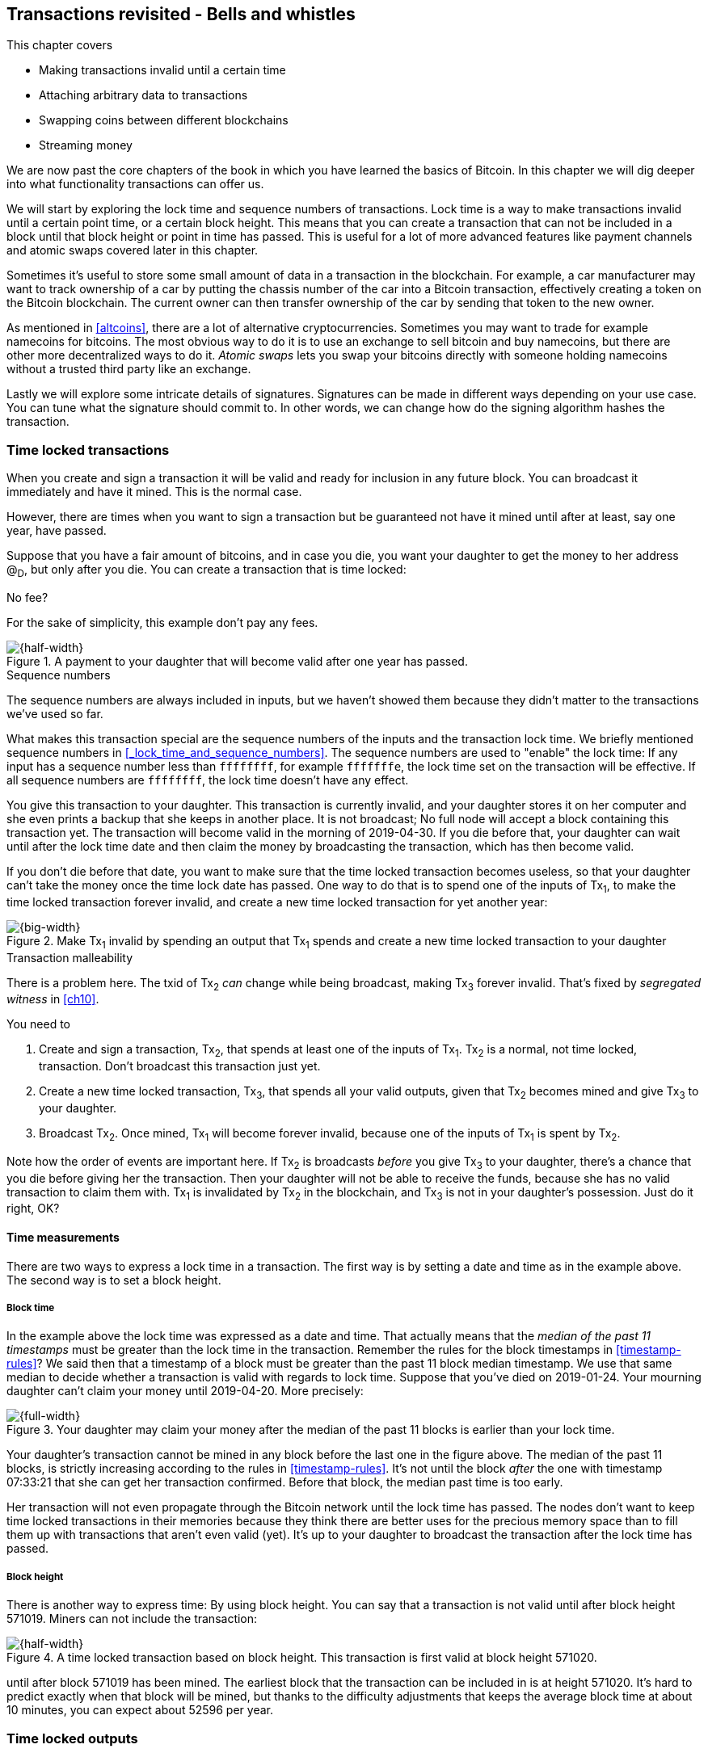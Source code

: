 [[ch09]]
== Transactions revisited - Bells and whistles
:imagedir: {baseimagedir}/ch09

This chapter covers

* Making transactions invalid until a certain time
* Attaching arbitrary data to transactions
* Swapping coins between different blockchains
* Streaming money

We are now past the core chapters of the book in which you have
learned the basics of Bitcoin. In this chapter we will dig deeper into
what functionality transactions can offer us.

We will start by exploring the lock time and sequence numbers of
transactions. Lock time is a way to make transactions invalid until a
certain point time, or a certain block height. This means that you can
create a transaction that can not be included in a block until that
block height or point in time has passed. This is useful for a lot of
more advanced features like payment channels and atomic swaps covered
later in this chapter.

Sometimes it's useful to store some small amount of data in a
transaction in the blockchain. For example, a car manufacturer may
want to track ownership of a car by putting the chassis number of the
car into a Bitcoin transaction, effectively creating a token on the
Bitcoin blockchain. The current owner can then transfer ownership of
the car by sending that token to the new owner.

As mentioned in <<altcoins>>, there are a lot of alternative
cryptocurrencies. Sometimes you may want to trade for example
namecoins for bitcoins. The most obvious way to do it is to use an
exchange to sell bitcoin and buy namecoins, but there are other more
decentralized ways to do it. _Atomic swaps_ lets you swap your
bitcoins directly with someone holding namecoins without a trusted
third party like an exchange.

Lastly we will explore some intricate details of
signatures. Signatures can be made in different ways depending on your
use case. You can tune what the signature should commit to. In other
words, we can change how do the signing algorithm hashes the
transaction.

=== Time locked transactions

When you create and sign a transaction it will be valid and ready for
inclusion in any future block. You can broadcast it immediately and
have it mined. This is the normal case.

However, there are times when you want to sign a transaction but be
guaranteed not have it mined until after at least, say one year, have
passed.

Suppose that you have a fair amount of bitcoins, and in case you die,
you want your daughter to get the money to her address @~D~, but only
after you die. You can create a transaction that is time locked:

[.gbinfo]
.No fee?
****
For the sake of simplicity, this example don't pay any fees.
****

.A payment to your daughter that will become valid after one year has passed.
image::{imagedir}/timelock-to-daughter.svg[{half-width}]

[.gbinfo]
.Sequence numbers
****
The sequence numbers are always included in inputs, but we haven't
showed them because they didn't matter to the transactions we've used
so far.
****

What makes this transaction special are the sequence numbers of the
inputs and the transaction lock time. We briefly mentioned sequence
numbers in <<_lock_time_and_sequence_numbers>>. The sequence numbers
are used to "enable" the lock time: If any input has a sequence number
less than `ffffffff`, for example `fffffffe`, the lock time set on the
transaction will be effective. If all sequence numbers are `ffffffff`,
the lock time doesn't have any effect.

You give this transaction to your daughter. This transaction is
currently invalid, and your daughter stores it on her computer and she
even prints a backup that she keeps in another place. It is not
broadcast; No full node will accept a block containing this
transaction yet. The transaction will become valid in the morning of
2019-04-30. If you die before that, your daughter can wait until after
the lock time date and then claim the money by broadcasting the
transaction, which has then become valid.

If you don't die before that date, you want to make sure that the time
locked transaction becomes useless, so that your daughter can't take
the money once the time lock date has passed. One way to do that is to
spend one of the inputs of Tx~1~, to make the time locked transaction
forever invalid, and create a new time locked transaction for yet
another year:

.Make Tx~1~ invalid by spending an output that Tx~1~ spends and create a new time locked transaction to your daughter
image::{imagedir}/timelock-to-daughter-2.svg[{big-width}]

[.gbinfo]
.Transaction malleability
****
There is a problem here. The txid of Tx~2~ _can_ change while being
broadcast, making Tx~3~ forever invalid. That's fixed by _segregated
witness_ in <<ch10>>.
****

You need to

. Create and sign a transaction, Tx~2~, that spends at least one of
the inputs of Tx~1~. Tx~2~ is a normal, not time locked,
transaction. Don't broadcast this transaction just yet.
. Create a new time locked transaction, Tx~3~, that spends all your
valid outputs, given that Tx~2~ becomes mined and give Tx~3~ to your
daughter.
. Broadcast Tx~2~. Once mined, Tx~1~ will become forever invalid,
because one of the inputs of Tx~1~ is spent by Tx~2~.

Note how the order of events are important here. If Tx~2~ is
broadcasts _before_ you give Tx~3~ to your daughter, there's a chance
that you die before giving her the transaction. Then your daughter
will not be able to receive the funds, because she has no valid
transaction to claim them with. Tx~1~ is invalidated by Tx~2~ in the
blockchain, and Tx~3~ is not in your daughter's possession. Just do it
right, OK?

==== Time measurements

There are two ways to express a lock time in a transaction. The first
way is by setting a date and time as in the example above. The second
way is to set a block height.

===== Block time

In the example above the lock time was expressed as a date and
time. That actually means that the _median of the past 11 timestamps_
must be greater than the lock time in the transaction. Remember the
rules for the block timestamps in <<timestamp-rules>>? We said then
that a timestamp of a block must be greater than the past 11 block
median timestamp. We use that same median to decide whether a
transaction is valid with regards to lock time. Suppose that you've
died on 2019-01-24. Your mourning daughter can't claim your money
until 2019-04-20. More precisely:

.Your daughter may claim your money after the median of the past 11 blocks is earlier than your lock time.
image::{imagedir}/locktime-rules.svg[{full-width}]

Your daughter's transaction cannot be mined in any block before the
last one in the figure above. The median of the past 11 blocks, is
strictly increasing according to the rules in
<<timestamp-rules>>. It's not until the block _after_ the one with
timestamp 07:33:21 that she can get her transaction confirmed. Before
that block, the median past time is too early.

Her transaction will not even propagate through the Bitcoin network
until the lock time has passed. The nodes don't want to keep time
locked transactions in their memories because they think there are
better uses for the precious memory space than to fill them up with
transactions that aren't even valid (yet). It's up to your daughter to
broadcast the transaction after the lock time has passed.

===== Block height

There is another way to express time: By using block height. You can
say that a transaction is not valid until after block height
571019. Miners can not include the transaction:

.A time locked transaction based on block height. This transaction is first valid at block height 571020.
image::{imagedir}/height-timelock-to-daughter.svg[{half-width}]

until after block 571019 has been mined. The earliest block that the
transaction can be included in is at height 571020. It's hard to
predict exactly when that block will be mined, but thanks to the
difficulty adjustments that keeps the average block time at about 10
minutes, you can expect about 52596 per year.

=== Time locked outputs

Time locks are not very useful in itself. The only thing you can use
it for is to create a transaction that may eventually become valid.

You may instead want to say something like "The money in this output
are not allowed to be spent before new years eve.", or "The money in
this output must not be spent before 300 blocks have been mined on top
of the block containing this output". These are examples time locked
outputs. An output can be locked by

* absolute time or block height
* relative time or number of blocks after the block containing the output

==== Absolute time locked outputs

[.inbitcoin]
.BIP65
****
This BIP describes in detail the Script operator,
OP_CHECKLOCKTIMEVERIFY, that implements the absolute time locked
output.
****

Suppose that you want to give your daughter 1 BTC allowance on the
first of May. You can then make a transaction as follows:

.Paying allowance in advance to your daughter. She may not spend it before may 1 2019.
image::{imagedir}/absolute-time-locked-outputs.svg[{half-width}]

You can broadcast this transaction immediately to the Bitcoin network
and have it mined. The first output is the interesting part. It says
that this output cannot be spent before May 1 (2019). For the curious,
the exact scriptPubKey is:

[subs="normal"]
----
<may 1 2019 00:00:00> OP_CHECKLOCKTIMEVERIFY OP_DROP
OP_DUP OP_HASH160 <PKH~D~> OP_EQUALVERIFY 
OP_CHECKSIG
----

This script will make sure that the transaction spending the output is
sufficiently time locked. For example

.Various spending transactions and their validity.
image::{imagedir}/absolute-time-locked-outputs-spending.svg[{big-width}]

The first two transactions will never be valid because their time
locks are not sufficiently late. The first one is not locked at all,
which is illegal according to the scriptPubKey. The other one is at
least time locked, but it's not late enough. 1 second before May 1 is
too early.

The third transaction on the other hand is OK, because the time lock
is at least as high as the time in the scriptPubKey, 2019-05-01
00:00:00. So this transaction will be valid on and after May 1. The
last transaction will be valid on new year's eve right before the
fireworks. Note however that both of the two last transactions cannot
be mined, at most one of them can be mined since they spend the same
outputs.

The result of this example is that your daughter will be able to spend
the output as she pleases after May 1.

==== Relative time locked outputs

[.inbitcoin]
.BIP68 and BIP112
****
These two BIPs describe relative time locked outputs. The script
operator is called OP_CHECKSEQUENCEVERIFY.
****
A relative time locked output works similar to absolute time locked
outputs, but relative locks requires that a certain amount of time has
passed between the block containing the output and the block
containing the spending transaction.

.Spending a relative time locked output is allowed after a certain amount of blocks has passed.
image::{imagedir}/relative-lock-overview.svg[{half-width}]

Relative time locks are most commonly used in _digital contracts_. A
digital contract can be regarded as a traditional contract between
parties, but they are enforced by the rules of the Bitcoin network
rather than national laws. Contracts are expressed as Bitcoin
transaction output scripts, the scriptPubKey. We will illustrate the
use of relative time locked outputs with an _atomic swap_ in the next
subsection. An atomic swap means that two persons swap coins with
each other across different cryptocurrencies.

==== Atomic swaps

A commonly mentioned digital contract is the _atomic swap_, where two
parties want to swap coins with each other between different
blockchains.

Suppose that John is chatting with Fadime on a public forum on the
Internet. They don't know each other and have no reason to trust one
another. But they both want to trade.

.Atomic
****
In compute science, the word _atomic_ means that a process either
completes in its entirety or not at all. For atomic swaps it means
that either the swap completes or they both get to keep their old
coins. There are no other possible outcomes.
****

They agree that John will trade 2 bitcoins for 100 of Fadime's
namecoins (NMC). Namecoin is an altcoin used as a decentralized naming
system, like DNS. We talked briefly about altcoins in <<ch01>>. It's
not important what Namecoin actually is used for in this example; We
only conclude that it's another cryptocurrency on another blockchain
than Bitcoin's.

The conversation started like this:

.John:
> Do you want to swap 100 NMC for my 2 BTC? My Namecoin public
> key is
> 02381EFD...88CA7F23. I've
> created a secret random number that has the SHA256 hash value H. I
> will not tell you the secret number yet.

.Fadime:
> Sure John, let’s do it! My Bitcoin public key is
> 02b0c907...df854ee8

****
image::{imagedir}/2ndcol-s-and-h.svg[]
****

We will call the secret number S. Only John knows S for now, but he
shares the hash of S, H, with Fadime. Now they both have enough
information to get started.

They create one transaction each. John creates a Bitcoin transaction
that spends 2 of his BTC. Fadime creates a Namecoin transaction that
spends 100 of her NMC. They don't broadcast their transactions yet.

image::{imagedir}/atomic-swaps-1.svg[{big-width}]

The output of John's contract transaction can be spent in one of two
ways:

1. By providing the pre-image of H, and Fadime's signature. John knows
such a pre-image, namely his secret number S from the conversation
above, but Fadime doesn't.
2. With John's signature after 48 hours.

Likewise, the output of Fadime's contract transaction can be spent in
one of two ways:

1. By providing the pre-image of H, and John's signature.
2. With Fadime's signature after 24 hours.

The relative lock time is enforced by the Script operator
`OP_CHECKSEQUENCEVERIFY`. This operator requires that the output of
John's contract transaction is not spent until 48 hours has passed
from the time when the contract transaction was confirmed. In Fadime's
contract transaction, the operator requires that the output is unspent
for at least 24 hours.

Fadime knows that John has the secret number. So if Fadime broadcasts
her contract transaction now, John can take the money and not fulfill
his part of the deal. For this reason she will not broadcast her
transaction until she has seen John's transaction safely confirmed in
the blockchain. Since Fadime don't know the secret, S, John can safely
broadcast his contract transaction without Fadime running away with
the money.

.p2sh address creation
****
image::{imagedir}/2ndcol-p2sh-address-creation.svg[]
****

So John broadcasts his contract transaction. Remember that the output
of the contract transactions in this example are pay-to-script-hash,
p2sh, outputs. The output contains a p2sh address that doesn't say
anything about this being John's contract output. So, in order for
Fadime to identify John's contract transaction on the blockchain, she
will construct the same redeem script as John created for his contract
transaction and generate the p2sh address John's contract transaction
paid to. Then she can look for that p2sh address in the blockchain.

When Fadime finds that John's transaction is confirmed, she broadcasts
her own contract transaction. John waits until Fadime's transaction is
sufficiently confirmed on the Namecoin blockchain. Then the actual
swap happens in two steps:

.The first step of the actual swap. John claims Fadime's 100 NMC by revealing the secret S.
image::{imagedir}/atomic-swaps-2.svg[{big-width}]

John broadcasts his swap transaction. John's swap transaction spends
Fadime's contract transaction output by providing S and his
signature. Again, note that John is spending a p2sh output, which
means that the first thing that happens is that the redeem script that
John provided in the scriptSig, will be hashed and compared to the
hash in the scriptPubKey. Then the actual redeem script will be run.

We won't go through the program in detail. But when the redeem script
starts running, the stack will have "1" on top. This means "true" in
Namecoin, just as in Bitcoin. That value will cause the program to run
the part of the script that requires a pre-image and John's
signature. The other part is not run at all.

The script will leave the stack with a true on top because John
provides both required items in the correct order, his signature and
the pre-image, `S`. He successfully claims his 100 NMC.

Now, as soon as Fadime sees John's swap transaction she can create her
own swap transaction on the Bitcoin blockchain.

.Fadime completes the atomic swap by sending her swap transaction to the Bitcoin network.
image::{imagedir}/atomic-swaps-3.svg[{big-width}]

She takes the secret pre-image, S, from John's swap transaction and
puts it into her own swap transaction that pays 2 BTC to Fadime's
public key hash, PKH~F~. When the two swap transactions get confirmed,
the atomic swap is complete. The effect of all this is that John has
sent 2 BTC to Fadime, under the condition that Fadime sends 100 NMC to
him, and Fadime sends 100 NMC to John under the condition that John
sends 2 BTC to her.

===== Failure of atomic swap

The sequence of events in the atomic swap example above illustrated
the case where both parties, John and Fadime, played by the rules. No
one had to actually use the time locked branches of the contract
transaction outputs. This subsection will go through some ways that
the swap might fail.

Fadime doesn't broadcast her contract transaction:: This means that
John can't spend the output of Fadime's contract transaction, which
means that Fadime will never get to see S. Without S, she can't spend
John's contract output. The only possible outcome is that John must
wait 48 hours for the relative time lock to release and then reclaim
his own money.

John doesn't spend Fadime's contract output in 24 hours:: Fadime can
reclaim her coins and John must wait another 24 hours before claiming
his coins back.

John spends Fadime's contract output just after 24 hours has passed but before Fadime claims back her coins::
Thankfully John's contract output has a 48 hour relative lock time as
opposed to 24 hours in Fadime's contract output, so John can't claim
his coins back until he has waited another 24 hours. During this time,
Fadime can claim her BTC from John's contract output at any time using
S and her signature.

Fadime gets hit by a bus just after broadcasting her contract output::
This is no good. John will be able to take his NMC from Fadime's
contract output and then wait 48 hours to also claim back
his BTC. Fadime loses out on this one.

In the last of these cases, one could argue that the swap wasn't
atomic. After all, the swap didn't go through and John ended up with
all coins. This is a somewhat philosophical question. But we can think
of swaps as being atomic under the condition that Fadime is able to
take actions. We don't have this condition for John, though. It's a
matter of who creates the secret, S.

=== Storing stuff in the Bitcoin blockchain

In the early days of Bitcoin, it became clear that people wanted to
put stuff in transactions in the Bitcoin blockchain that doesn't have
anything to do with Bitcoin itself.

.A blockchain tribute to Cryptographer Sassama allegedly posted by Dan Kaminsky. The message is wrapped into 3 columns to save space.
----
---BEGIN TRIBUTE---     LEN "rabbi" SASSAMA     P.S.  My apologies,
#./BitLen                    1980-2011          BitCoin people.  He
:::::::::::::::::::     Len was our friend.     also would have    
:::::::.::.::.:.:::     A brilliant mind,       LOL'd at BitCoin's 
:.: :.' ' ' ' ' : :     a kind soul, and        new dependency upon
:.:'' ,,xiW,"4x, ''     a devious schemer;         ASCII BERNANKE  
:  ,dWWWXXXXi,4WX,      husband to Meredith     :'::.:::::.:::.::.:
' dWWWXXX7"     `X,     brother to Calvin,      : :.: ' ' ' ' : :':
 lWWWXX7   __   _ X     son to Jim and          :.:     _.__    '.:
:WWWXX7 ,xXX7' "^^X     Dana Hartshorn,         :   _,^"   "^x,   :
lWWWX7, _.+,, _.+.,     coauthor and            '  x7'        `4,  
:WWW7,. `^"-" ,^-'      cofounder and            XX7            4XX
 WW",X:        X,       Shmoo and so much        XX              XX
 "7^^Xl.    _(_x7'      more.  We dedicate       Xl ,xxx,   ,xxx,XX
 l ( :X:       __ _     this silly hack to      ( ' _,+o, | ,o+,"  
 `. " XX  ,xxWWWWX7     Len, who would have      4   "-^' X "^-'" 7
  )X- "" 4X" .___.      found it absolutely      l,     ( ))     ,X
,W X     :Xi  _,,_      hilarious.               :Xx,_ ,xXXXxx,_,XX
WW X      4XiyXWWXd     --Dan Kaminsky,           4XXiX'-___-`XXXX'
"" ,,      4XWWWWXX     Travis Goodspeed           4XXi,_   _iXX7' 
, R7X,       "^447^                               , `4XXXXXXXXX^ _,
R, "4RXk,      _, ,                               Xx,  ""^^^XX7,xX 
TWk  "4RXXi,   X',x                             W,"4WWx,_ _,XxWWX7'
lTWk,  "4RRR7' 4 XH                             Xwi, "4WW7""4WW7',W
:lWWWk,  ^"     `4                              TXXWw, ^7 Xk 47 ,WH
::TTXWWi,_  Xll :..                             :TXXXWw,_ "), ,wWT:
=-=-=-=-=-=-=-=-=-=                             ::TTXXWWW lXl WWT: 
                                                ----END TRIBUTE----
----

While this was certainly funny, it has some implications for Bitcoin's
full nodes. This is purposefully ironic given the P.S. message that
refers to the centralizing effect an ever increasingly growing
blockchain will have due to increased cost of running a full node.

The above message was written into the blockchain using a single
transaction with transaction id
`930a2114cdaa86e1fac46d15c74e81c09eee1d4150ff9d48e76cb0697d8e1d72`. The
author created a transaction with 78 outputs, one for each 20
character line in the message. Each line ends with a space so only 19
characters are visible.

For example, the very last output's scriptPubKey looks like this:

 OP_DUP OP_HASH160 2d2d2d2d454e4420545249425554452d2d2d2d20 OP_EQUALVERIFY OP_CHECKSIG

****
image::{imagedir}/2ndcol-pkh-creation.svg[]
****

The interesting part is the public key hash. This is not an actual
public key hash, but a made up one. Maybe you can see a pattern when
you compare it to the line `----END TRIBUTE---- `:

 2d 2d 2d 2d 45 4e 44 20 54 52 49 42 55 54 45 2d 2d 2d 2d 20
 -  -  -  -  E  N  D     T  R  I  B  U  T  E  -  -  -  -   

This "public key hash" encodes one 20 character line in the
message. It uses the so called _ASCII table__ to encode
characters. For example the character `-` is encoded as the byte
`2d`. The characters A-Z are encoded by the bytes `41`-`5a`, and space
is encoded as byte `20`.

Let's have a look at the public key hashes of the 10 last lines of the
message along with they ASCII-decoded text:

----
20203458586958272d5f5f5f2d60585858582720   4XXiX'-___-`XXXX'
202020345858692c5f2020205f69585837272020    4XXi,_   _iXX7'
20202c2060345858585858585858585e205f2c20   , `4XXXXXXXXX^ _,
202058782c202022225e5e5e5858372c78582020   Xx,  ""^^^XX7,xX
572c22345757782c5f205f2c5878575758372720 W,"4WWx,_ _,XxWWX7'
5877692c202234575737222234575737272c5720 Xwi, "4WW7""4WW7',W
54585857772c205e3720586b203437202c574820 TXXWw, ^7 Xk 47 ,WH
3a5458585857772c5f2022292c202c7757543a20 :TXXXWw,_ "), ,wWT:
3a3a54545858575757206c586c205757543a2020 ::TTXXWWW lXl WWT:
2d2d2d2d454e4420545249425554452d2d2d2d20 ----END TRIBUTE----
----

Most Bitcoin full nodes have (and had at the time of the above
transaction) a policy requiring that each output must have a
non-negligible value. If not, the transaction would simply be
dropped. There are some exceptions to this default policy that we'll
learn in a moment. Each of the outputs pays 0.01 BTC to a
bogus PKH to circumvent these policies.

==== Bloated UTXO set

Since these public key hashes are made up, there is no known pre-image
to them. This also means that there is no know public/private key pair
associated with the public key hashes. Thus, the outputs can never be
spent by anyone. They are _not spendable_. The Bitcoin address of the
last PKH is `157sXYpjvAyEJ6TdVFaVzmoETAQnHB6FGU`. Whoever pays money
to this address throws the money in the trash. The money is lost
forever. It is the equivalent of burning a dollar bill.

Not spendable outputs as the ones above are indistinguishable from
ordinary, spendable, outputs. They are _unprovably not
spendable_. Full nodes have to treat them as spendable, meaning that
they have to keep these not spendable outputs in their UTXO (unspent
transaction output) set.

As more and more not spendable outputs are created, the UTXO set will
grow. As the UTXO set grows, it will occupy more and more memory on
the full nodes.

The developers of Bitcoin came up with a partial solution to this
problem. Instead of sending money to unprovably not spendable outputs,
users can create _provably not spendable_ outputs. If a full node can
determine if an output is not spendable, it doesn't have to insert it
into its UTXO set.

The partial solution involves a new Script operator called
`OP_RETURN`. This operator immediately fails when executed. A typical
OP_RETURN scriptPubKey can look like this

 OP_RETURN "I'm beginning to grok Bitcoin"

If someone would try to spend this output, it would cause the script
to fail when it encounters the `OP_RETURN`. So if the scriptPubKey
contains this operator, a full node can determine that the output is
not spendable and simply ignore the output. Saving the UTXO set from
being forever bloated with this nonsense.

There are a few policies regarding OP_RETURN:

* The full scriptPubKey must not be bigger than 83 bytes
* There can only be one OP_RETURN output per transaction
* OP_RETURN output are allowed to have 0-value, so that you don't have
  to burn money to use it.

==== Create a token in Bitcoin

We talked briefly about tracking ownership on the blockchain in
<<ch01>>. Suppose that a car manufacturer, let's call them Ampere,
decides that they want to digitally track the ownership of their cars
on the Bitcoin blockchain. This can be accomplished by creating a
token in Bitcoin.

Suppose that the Ampere wants to create a token for a newly
manufactured car with the chassis number 123456. Then they broadcast a
Bitcoin transaction as follows:

.Ampere creates a new token for a newly built car. They issue the token to themselves because they still own this car.
image::{imagedir}/car-token-1.svg[{half-width}]

This "Ampere token protocol" depicts that a new token is created by

* Ampere spends a coin from PKH~A~
* The transaction contains an OP_RETURN output with the text `"ampere
  <chassis number>"`.
* The output immediately following the OP_RETURN output is the initial
  owner of the token.

Ampere has a well known web page at https://www.ampere.example.com/
where they have published their public key corresponding to
PKH~A~. They also pump out their public key through advertisements and
other means of communications. They do this so that people can verify
that PKH~A~ actually belongs to Ampere.

Now suppose that Ampere sells this car to a car dealer. The dealer has
a public key hash PKH~D~. This is how Ampere will transfer the digital
ownership to the dealer:

.Ampere sells the car to a car dealer with public key hash PKH~D~.
image::{imagedir}/car-token-2.svg[{big-width}]

According to our simple protocol, ownership of a car is transferred by
spending the old owner's output. The following rules apply:

* The spending transaction spends the old owner's output.
* The first output is the new owner of the car.
* The first output must have the same value as the old owner's output.

Now the car dealer is the new owner because the PKH~D~ is the first
output of the spending transaction. That's it. When the dealer sells
this car to a consumer, Fadime, the dealer transfers the ownership of
the car to Fadime's address, PKH~F~:

.The car dealer transfers the ownership of the car to Fadime's PKH~F~. 
image::{imagedir}/car-token-3.svg[{big-width}]

==== Start the car with proof of ownership

Now, that Fadime is the rightful owner of this car, wouldn't it be
cool if she could start the car by proving that she is the owner?
She can. The car is equipped with an ignition lock that starts the
engine when Fadime sends a proof of ownership to the car.

.Fadime starts her car by signing a challenge with her private key.
image::{imagedir}/car-token-4.svg[{half-width}]

Fadime first asks the car to start. The car will not start if it
doesn't know that Fadime has the private key belonging to PKH~F~. The
car generates a big random number and sends it to Fadime. Fadime signs
this random number with the private key and sends the signature and
her public key to the car.

The car needs the public key to be able to verify that the public key
corresponds to PKH~F~ as written in the blockchain. The car keeps
track of who currently owns the car by running a lightweight wallet
that understands the Ampere token protocol.

When the car has verified that the signature is valid and from the
correct private key it will start the engine.

=== Replace pending transactions

When you send a Bitcoin transaction to buy a book online, the book
store will wait for the transaction to confirm before it sends the
book to you. Usually your transaction will get confirmed within an
hour or so, but what if it doesn't? What if no miner ever wants to
include your transaction? This can certainly happen if your
transaction fee is not sufficient.

[id=stuck-transaction]
.You pay for your book and set the transaction fee to 0.0001 BTC
image::{imagedir}/rbf-1.svg[{half-width}]

You may recall from <<_transaction_fees>> that the transaction fee is
the sum of the input values minus the sum of the output values. The
fee per byte that miners care for is calculated by dividing that fee
with the size of the transaction. In this case 1000 satoshis divided
by 225 bytes, which is about 4.4 sat/byte.

If no miner is willing to include the transaction for that fee, your
transaction will be stuck waiting for confirmation. If the transaction
isn't confirmed, you will not get your book. You probably want to do
something about the situation. Maybe you can create a new similar
transaction, but with a higher fee? Let's try.

.You try to replace your old, stuck, transaction with a new one with higher fee.
image::{imagedir}/rbf-2.svg[{half-width}]

That's nice. You have created and signed a new transaction with a 20
times higher fee. This would surely get mined, you think, and
broadcast the transaction.

The problem is just that your new transaction will probably be
regarded as a double spend attempt and be dropped by most nodes. They
think that the first transaction is the one that counts and disregards
any further transactions that spend the same output. It is completely
up to the nodes how to handle the second transaction, but the most
common policy is to drop it. This is what Bitcoin Core does, and
that's the most widely used Bitcoin software. This policy is know as
the _first seen policy_.

You may be able to circumvent this policy by sending the second
transaction directly to one or more miners. Miners have different
incentives than full nodes. Miners want to earn bitcoins by providing
proof of work to the blockchain, while non-mining full nodes want to
keep their memory and computing resource consumption down. So if a
miner would get hold of the second, high-fee transaction, it would
probably decide to include that despite the fact that the low-fee
transaction was first seen. This way to replace transactions is very
impractical, because you don't know the IP address of any miners
unless they publish it somehow, you also reveal your IP address to the
miners, who then become targets for various surveillance organizations
or companies wanting to monetize information about you.

==== Opt-in replace by fee

[.inbitcoin]
.BIP125
****
This BIP describes how transactions can "declare" themselves as
replaceable. 
****

In 2016 a policy was deployed for transaction replacement. It's
generally called _replace by fee_, or RBF. It works by using the
_sequence numbers_ of the inputs of a transaction.

.Use opt-in replace by fee to be able to easily replace your transaction before it's confirmed.
image::{imagedir}/rbf-3.svg[{half-width}]

Suppose again that you want to pay for a book in an online book
store. When you create the transaction, you make sure that one of the
inputs (there is only one in this example) has a sequence number less
than `fffffffe`. This signals to nodes that you want this transaction
to be replaceable. Before BIP68, relative lock time, the sequence
numbers were unused. The intention with sequence numbers from the
beginning was to allow for replace-by-fee, but the feature was
disabled in the software. These sequence number have since been
re-purposed for absolute lock time, relative lock time, and replace by
fee as described throughout this chapter.

When a node receives this transaction, it will be treated as a normal
transaction but the replaceability will be remembered.

When you later notice that your transaction doesn't confirm because of
a too low fee, you can create a new, replacement transaction with a
higher fee. When you broadcast the replacement transaction, the nodes
receiving it will, if they implement the opt-in RBF policy, kindly
replace the old transaction with the new one and relay the new one to
it's peers. The old transaction will be dropped. This way, the
replacement transaction will eventually reach all nodes, including
miners, and hopefully this new replacement transaction will get
confirmed within reasonable time.

In the example above you set the sequence number of the input of the
replacement transaction to `ffffffff`. This has the effect that the
replacement transaction is not itself replaceable. If you want the
replacement transaction to be replaceable you need to set its sequence
number to `fffffffd` or less just as you did on the replaced
transaction.

==== Child pays for parent

There is yet another way to bump up a fee. Suppose that you have the
situation from <<stuck-transaction>>:

.You have not paid sufficient transaction fee. Transaction is stuck in pending state because miners don't want to include your transaction in a block.
image::{imagedir}/rbf-4.svg[{half-width}]

If you notice that this transaction is stuck, you can make another
transaction that spends your change and pays an extra high fee to
compensate for the low fee in your original transaction.

.Spend your change and pay extra fee for the "parent" transaction.
image::{imagedir}/rbf-5.svg[{big-width}]

Suppose that a miner sees these two transactions. If the miner wants
to collect the fee from the child transaction, it has to include both
the parent transaction and the child transaction. If it tries to
include only the child transaction, the block wouldn't be valid
because the child transaction spends money that don't exist in the
blockchain.

This trick can be performed both by you and by the book store. Suppose
that you don't bump the fee at all. Then the book store can spend its
output of 10 BTC and pay themselves 9.9998 BTC to in order add 0.0002
BTC to the combined fee.

=== Summary of sequence numbers

The sequence numbers of inputs are used for a variety of
purposes. This is because they were initially unused, which made them
a natural choice for introducing new functionality without having to
change the format of transactions.

We have discussed all different uses for sequence numbers in this
chapter, and it's hard to keep track of them. Let's summarize the meaning for different values of the sequence numbers:

.Sequence numbers are used to enable or disable various features.
|===
| Sequence value (descending order) | relative lock time (BIP68), per input | BIP125 (replace by fee), any input | locktime, any input

| `ffffffff` | Disabled | Disabled | Disabled
| `fffffffe` | Disabled | Disabled | Enabled
| `fffffffd` | Disabled | Enabled  | Enabled
| `80000000` | Disabled | Enabled  | Enabled
| `7fffffff` | Enabled  | Enabled  | Enabled
| `00000000` | Enabled  | Enabled  | Enabled
|===

=== Different signature types

When you sign a typical Bitcoin transaction you sign the entire
transaction excluding the scriptSig.

.Normally the whole transaction is signed. All inputs and all outputs are covered.
image::{imagedir}/sign-transaction-all.svg[{quart-width}]

This transaction contains two inputs and each input signs the complete
transaction. A signature _commits to_ all inputs and all outputs. If
any of the inputs or outputs change, the signature will become
invalid.

This behavior of signatures can be changed using a parameter in the
signature.

.A signature can commit to different parts of the transaction depending on the so called SIGHASH types. This illustrates what a signature in the second input would commit to for different combinations of SIGHASH types.
image::{imagedir}/sign-transaction-combos.svg[{half-width}]

There are three ways to commit to outputs and two ways to commit to
inputs. For the outputs, you can commit to

* all output (ALL). No one gets to change any outputs.
* a single output at the same index as the input (SINGLE). I only care
  about the specific output. The rest may change.
* no outputs (NONE). I don't care at all where the money goes. Anyone
  can add any outputs without invalidating my signature.

For the inputs you can commit to

* all inputs (ANYONECANPAY is not set). No one can change any input because my signature would become invalid.
* only the current input (ANYONECANPAY is set). Other inputs may be removed or added. I don't care who pays. Anyone can pay.

Any combination of a input SIGHASH type and output SIGHASH type can be
used which makes 6 different combinations as in the figure.

For the vast majority of signatures, ALL is used to commit to the
whole transaction. This is what we are used to from all the chapters
in this book. Other types are really rare, and used primarily for
specialized digital contracts.

==== Funding a skate park

As a simple example of how you can use the SIGHASH types, suppose that
you want to raise money to build a skate park in the area you
live. The skate park will cost 10 BTC to build. You can then send an
email to all families in your neighborhood:

----
Dear families,

I'm planning to build a skate park. If you want to help with funding
it, please send me a transaction with one input and one output as
follows:

Input: The amount of money you want to contribute to the project,
signed with SIGHASH types ANYONECANPAY and ALL. Note that you will not
get any change back. The whole input will go into funding of the skate
park

Output: 10 BTC to 1G5cycsCpe1ABLK41WTttnK1fo8ypYvocj

Regards
Susie
----

Your neighbors can now join the project by sending your transactions that you assemble into a single transaction once you have enough funding.

Let's say that you and 2 neighbors want to fund the skate park, then you will receive two transactions from your neighbors that you can assemble together with your own input:

.Three neighbors contribute to the funding of the skate park. They all send some bitcoin to the address PKH~P~, `1G5cycsCpe1ABLK41WTttnK1fo8ypYvocj`.
image::{imagedir}/skate-park-funding.svg[{half-width}]

Your neighbors don't have to know who else participates in the
funding. They effectively say "I'm, in only if enough others are.".

There are a few drawbacks with this method:

* Participants don't get any change back. They need to spend a whole UTXO.
* The PKH~P~ address is controlled by you, so your neighbors have to trust you not to run away with the money.


Open questions:

* Does anyone here know why the sequence of other inputs are zeroed when signing with SIGHASH_NONE or SIGHASH_SINGLE? Doesn't that interfere with relative lock time and RBF opt-in?

* Why do Bernanke outputs have values >0? Do they have to?

Closed questions:

* How can you make a relative lock-time transaction that is not opt-in RBF?
** opt-in is seq<0xffffffff-1 while rel-lock-time is 0x7fffffff-0x00000000

payment channel
lightning
